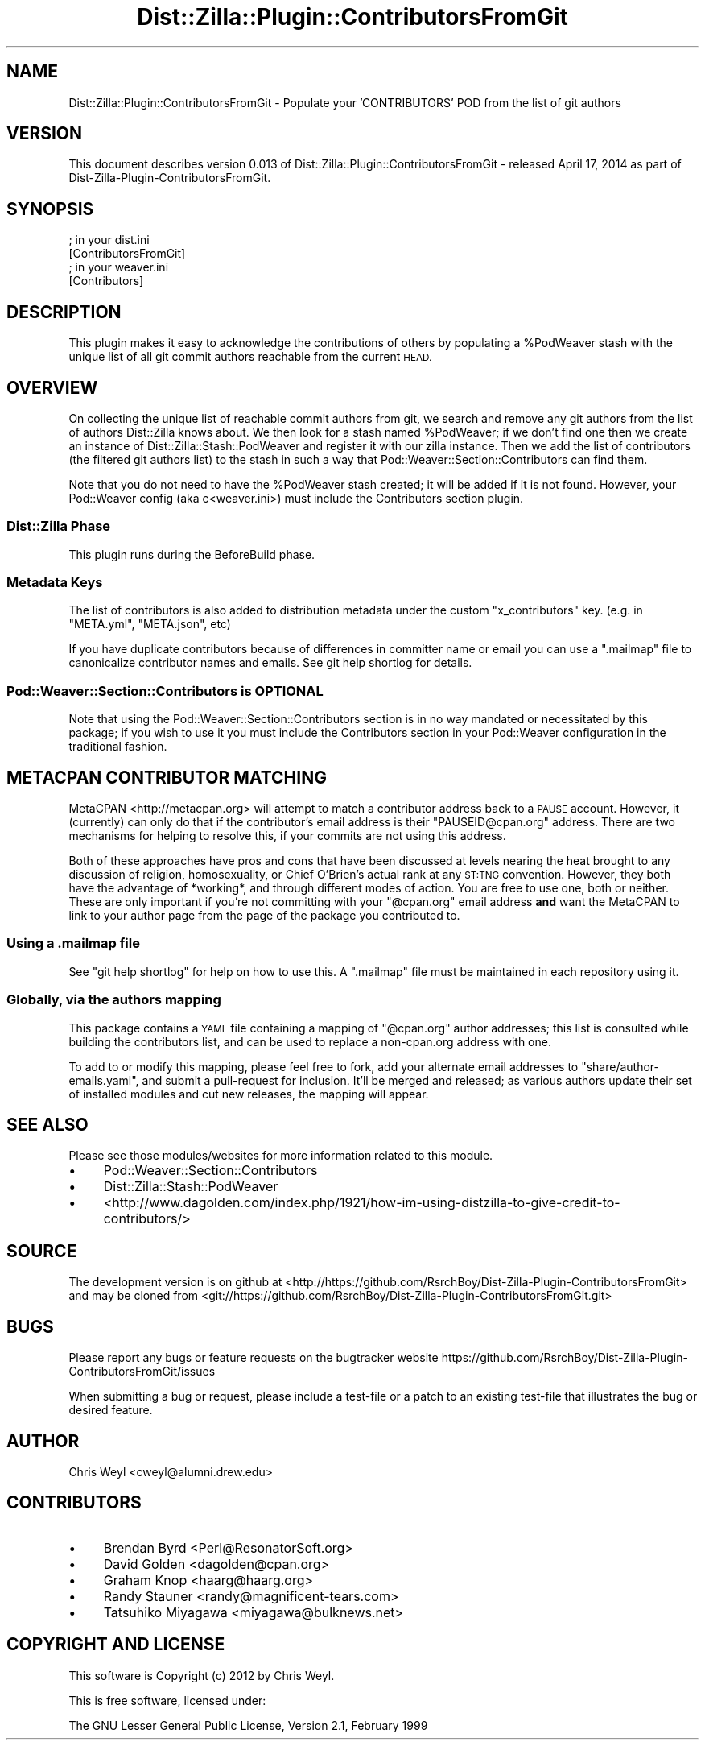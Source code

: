 .\" Automatically generated by Pod::Man 2.27 (Pod::Simple 3.28)
.\"
.\" Standard preamble:
.\" ========================================================================
.de Sp \" Vertical space (when we can't use .PP)
.if t .sp .5v
.if n .sp
..
.de Vb \" Begin verbatim text
.ft CW
.nf
.ne \\$1
..
.de Ve \" End verbatim text
.ft R
.fi
..
.\" Set up some character translations and predefined strings.  \*(-- will
.\" give an unbreakable dash, \*(PI will give pi, \*(L" will give a left
.\" double quote, and \*(R" will give a right double quote.  \*(C+ will
.\" give a nicer C++.  Capital omega is used to do unbreakable dashes and
.\" therefore won't be available.  \*(C` and \*(C' expand to `' in nroff,
.\" nothing in troff, for use with C<>.
.tr \(*W-
.ds C+ C\v'-.1v'\h'-1p'\s-2+\h'-1p'+\s0\v'.1v'\h'-1p'
.ie n \{\
.    ds -- \(*W-
.    ds PI pi
.    if (\n(.H=4u)&(1m=24u) .ds -- \(*W\h'-12u'\(*W\h'-12u'-\" diablo 10 pitch
.    if (\n(.H=4u)&(1m=20u) .ds -- \(*W\h'-12u'\(*W\h'-8u'-\"  diablo 12 pitch
.    ds L" ""
.    ds R" ""
.    ds C` ""
.    ds C' ""
'br\}
.el\{\
.    ds -- \|\(em\|
.    ds PI \(*p
.    ds L" ``
.    ds R" ''
.    ds C`
.    ds C'
'br\}
.\"
.\" Escape single quotes in literal strings from groff's Unicode transform.
.ie \n(.g .ds Aq \(aq
.el       .ds Aq '
.\"
.\" If the F register is turned on, we'll generate index entries on stderr for
.\" titles (.TH), headers (.SH), subsections (.SS), items (.Ip), and index
.\" entries marked with X<> in POD.  Of course, you'll have to process the
.\" output yourself in some meaningful fashion.
.\"
.\" Avoid warning from groff about undefined register 'F'.
.de IX
..
.nr rF 0
.if \n(.g .if rF .nr rF 1
.if (\n(rF:(\n(.g==0)) \{
.    if \nF \{
.        de IX
.        tm Index:\\$1\t\\n%\t"\\$2"
..
.        if !\nF==2 \{
.            nr % 0
.            nr F 2
.        \}
.    \}
.\}
.rr rF
.\"
.\" Accent mark definitions (@(#)ms.acc 1.5 88/02/08 SMI; from UCB 4.2).
.\" Fear.  Run.  Save yourself.  No user-serviceable parts.
.    \" fudge factors for nroff and troff
.if n \{\
.    ds #H 0
.    ds #V .8m
.    ds #F .3m
.    ds #[ \f1
.    ds #] \fP
.\}
.if t \{\
.    ds #H ((1u-(\\\\n(.fu%2u))*.13m)
.    ds #V .6m
.    ds #F 0
.    ds #[ \&
.    ds #] \&
.\}
.    \" simple accents for nroff and troff
.if n \{\
.    ds ' \&
.    ds ` \&
.    ds ^ \&
.    ds , \&
.    ds ~ ~
.    ds /
.\}
.if t \{\
.    ds ' \\k:\h'-(\\n(.wu*8/10-\*(#H)'\'\h"|\\n:u"
.    ds ` \\k:\h'-(\\n(.wu*8/10-\*(#H)'\`\h'|\\n:u'
.    ds ^ \\k:\h'-(\\n(.wu*10/11-\*(#H)'^\h'|\\n:u'
.    ds , \\k:\h'-(\\n(.wu*8/10)',\h'|\\n:u'
.    ds ~ \\k:\h'-(\\n(.wu-\*(#H-.1m)'~\h'|\\n:u'
.    ds / \\k:\h'-(\\n(.wu*8/10-\*(#H)'\z\(sl\h'|\\n:u'
.\}
.    \" troff and (daisy-wheel) nroff accents
.ds : \\k:\h'-(\\n(.wu*8/10-\*(#H+.1m+\*(#F)'\v'-\*(#V'\z.\h'.2m+\*(#F'.\h'|\\n:u'\v'\*(#V'
.ds 8 \h'\*(#H'\(*b\h'-\*(#H'
.ds o \\k:\h'-(\\n(.wu+\w'\(de'u-\*(#H)/2u'\v'-.3n'\*(#[\z\(de\v'.3n'\h'|\\n:u'\*(#]
.ds d- \h'\*(#H'\(pd\h'-\w'~'u'\v'-.25m'\f2\(hy\fP\v'.25m'\h'-\*(#H'
.ds D- D\\k:\h'-\w'D'u'\v'-.11m'\z\(hy\v'.11m'\h'|\\n:u'
.ds th \*(#[\v'.3m'\s+1I\s-1\v'-.3m'\h'-(\w'I'u*2/3)'\s-1o\s+1\*(#]
.ds Th \*(#[\s+2I\s-2\h'-\w'I'u*3/5'\v'-.3m'o\v'.3m'\*(#]
.ds ae a\h'-(\w'a'u*4/10)'e
.ds Ae A\h'-(\w'A'u*4/10)'E
.    \" corrections for vroff
.if v .ds ~ \\k:\h'-(\\n(.wu*9/10-\*(#H)'\s-2\u~\d\s+2\h'|\\n:u'
.if v .ds ^ \\k:\h'-(\\n(.wu*10/11-\*(#H)'\v'-.4m'^\v'.4m'\h'|\\n:u'
.    \" for low resolution devices (crt and lpr)
.if \n(.H>23 .if \n(.V>19 \
\{\
.    ds : e
.    ds 8 ss
.    ds o a
.    ds d- d\h'-1'\(ga
.    ds D- D\h'-1'\(hy
.    ds th \o'bp'
.    ds Th \o'LP'
.    ds ae ae
.    ds Ae AE
.\}
.rm #[ #] #H #V #F C
.\" ========================================================================
.\"
.IX Title "Dist::Zilla::Plugin::ContributorsFromGit 3"
.TH Dist::Zilla::Plugin::ContributorsFromGit 3 "2014-04-17" "perl v5.18.2" "User Contributed Perl Documentation"
.\" For nroff, turn off justification.  Always turn off hyphenation; it makes
.\" way too many mistakes in technical documents.
.if n .ad l
.nh
.SH "NAME"
Dist::Zilla::Plugin::ContributorsFromGit \- Populate your 'CONTRIBUTORS' POD from the list of git authors
.SH "VERSION"
.IX Header "VERSION"
This document describes version 0.013 of Dist::Zilla::Plugin::ContributorsFromGit \- released April 17, 2014 as part of Dist-Zilla-Plugin-ContributorsFromGit.
.SH "SYNOPSIS"
.IX Header "SYNOPSIS"
.Vb 2
\&    ; in your dist.ini
\&    [ContributorsFromGit]
\&
\&    ; in your weaver.ini
\&    [Contributors]
.Ve
.SH "DESCRIPTION"
.IX Header "DESCRIPTION"
This plugin makes it easy to acknowledge the contributions of others by
populating a \f(CW%PodWeaver\fR stash with the unique
list of all git commit authors reachable from the current \s-1HEAD.\s0
.SH "OVERVIEW"
.IX Header "OVERVIEW"
On collecting the unique list of reachable commit authors from git, we search
and remove any git authors from the list of authors Dist::Zilla knows
about.  We then look for a stash named \f(CW%PodWeaver\fR; if we don't find one
then we create an instance of Dist::Zilla::Stash::PodWeaver and register it
with our zilla instance.  Then we add the list of contributors (the filtered
git authors list) to the stash in such a way that
Pod::Weaver::Section::Contributors can find them.
.PP
Note that you do not need to have the \f(CW%PodWeaver\fR stash created; it will be
added if it is not found.  However, your Pod::Weaver config (aka
c<weaver.ini>) must include the
Contributors section plugin.
.SS "Dist::Zilla Phase"
.IX Subsection "Dist::Zilla Phase"
This plugin runs during the BeforeBuild
phase.
.SS "Metadata Keys"
.IX Subsection "Metadata Keys"
The list of contributors is also added to distribution metadata under the custom
\&\f(CW\*(C`x_contributors\*(C'\fR key.  (e.g. in \f(CW\*(C`META.yml\*(C'\fR, \f(CW\*(C`META.json\*(C'\fR, etc)
.PP
If you have duplicate contributors because of differences in committer name
or email you can use a \f(CW\*(C`.mailmap\*(C'\fR file to canonicalize contributor names
and emails.  See git help shortlog for details.
.SS "Pod::Weaver::Section::Contributors is \s-1OPTIONAL\s0"
.IX Subsection "Pod::Weaver::Section::Contributors is OPTIONAL"
Note that using the Pod::Weaver::Section::Contributors section is in no way
mandated or necessitated by this package; if you wish to use it you must
include the Contributors section in your Pod::Weaver configuration in the
traditional fashion.
.SH "METACPAN CONTRIBUTOR MATCHING"
.IX Header "METACPAN CONTRIBUTOR MATCHING"
MetaCPAN <http://metacpan.org> will attempt to match a contributor address
back to a \s-1PAUSE\s0 account.  However, it (currently) can only do that if the
contributor's email address is their \f(CW\*(C`PAUSEID@cpan.org\*(C'\fR address.  There are
two mechanisms for helping to resolve this, if your commits are not using this
address.
.PP
Both of these approaches have pros and cons that have been discussed at
levels nearing the heat brought to any discussion of religion, homosexuality,
or Chief O'Brien's actual rank at any \s-1ST:TNG\s0 convention.  However, they both
have the advantage of *working*, and through different modes of action.  You
are free to use one, both or neither.  These are only important if you're not
committing with your \f(CW\*(C`@cpan.org\*(C'\fR email address \fBand\fR want the MetaCPAN to
link to your author page from the page of the package you contributed to.
.SS "Using a .mailmap file"
.IX Subsection "Using a .mailmap file"
See \f(CW\*(C`git help shortlog\*(C'\fR for help on how to use this.  A \f(CW\*(C`.mailmap\*(C'\fR file must
be maintained in each repository using it.
.SS "Globally, via the authors mapping"
.IX Subsection "Globally, via the authors mapping"
This package contains a \s-1YAML\s0 file containing a mapping of \f(CW\*(C`@cpan.org\*(C'\fR author
addresses; this list is consulted while building the contributors list, and
can be used to replace a non\-cpan.org address with one.
.PP
To add to or modify this mapping, please feel free to fork, add your alternate
email addresses to \f(CW\*(C`share/author\-emails.yaml\*(C'\fR, and submit a pull-request for
inclusion.  It'll be merged and released; as various authors update their set
of installed modules and cut new releases, the mapping will appear.
.SH "SEE ALSO"
.IX Header "SEE ALSO"
Please see those modules/websites for more information related to this module.
.IP "\(bu" 4
Pod::Weaver::Section::Contributors
.IP "\(bu" 4
Dist::Zilla::Stash::PodWeaver
.IP "\(bu" 4
<http://www.dagolden.com/index.php/1921/how\-im\-using\-distzilla\-to\-give\-credit\-to\-contributors/>
.SH "SOURCE"
.IX Header "SOURCE"
The development version is on github at <http://https://github.com/RsrchBoy/Dist\-Zilla\-Plugin\-ContributorsFromGit>
and may be cloned from <git://https://github.com/RsrchBoy/Dist\-Zilla\-Plugin\-ContributorsFromGit.git>
.SH "BUGS"
.IX Header "BUGS"
Please report any bugs or feature requests on the bugtracker website
https://github.com/RsrchBoy/Dist\-Zilla\-Plugin\-ContributorsFromGit/issues
.PP
When submitting a bug or request, please include a test-file or a
patch to an existing test-file that illustrates the bug or desired
feature.
.SH "AUTHOR"
.IX Header "AUTHOR"
Chris Weyl <cweyl@alumni.drew.edu>
.SH "CONTRIBUTORS"
.IX Header "CONTRIBUTORS"
.IP "\(bu" 4
Brendan Byrd <Perl@ResonatorSoft.org>
.IP "\(bu" 4
David Golden <dagolden@cpan.org>
.IP "\(bu" 4
Graham Knop <haarg@haarg.org>
.IP "\(bu" 4
Randy Stauner <randy@magnificent\-tears.com>
.IP "\(bu" 4
Tatsuhiko Miyagawa <miyagawa@bulknews.net>
.SH "COPYRIGHT AND LICENSE"
.IX Header "COPYRIGHT AND LICENSE"
This software is Copyright (c) 2012 by Chris Weyl.
.PP
This is free software, licensed under:
.PP
.Vb 1
\&  The GNU Lesser General Public License, Version 2.1, February 1999
.Ve
